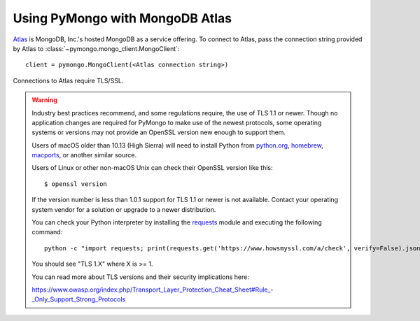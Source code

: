 Using PyMongo with MongoDB Atlas
================================

`Atlas <https://www.mongodb.com/cloud>`_ is MongoDB, Inc.'s hosted MongoDB as a
service offering. To connect to Atlas, pass the connection string provided by
Atlas to :class:`~pymongo.mongo_client.MongoClient`::

  client = pymongo.MongoClient(<Atlas connection string>)

Connections to Atlas require TLS/SSL.

.. warning:: Industry best practices recommend, and some regulations require,
  the use of TLS 1.1 or newer. Though no application changes are required for
  PyMongo to make use of the newest protocols, some operating systems or
  versions may not provide an OpenSSL version new enough to support them.

  Users of macOS older than 10.13 (High Sierra) will need to install Python
  from `python.org`_, `homebrew`_, `macports`_, or another similar source.

  Users of Linux or other non-macOS Unix can check their OpenSSL version like
  this::

    $ openssl version

  If the version number is less than 1.0.1 support for TLS 1.1 or newer is not
  available. Contact your operating system vendor for a solution or upgrade to
  a newer distribution.

  You can check your Python interpreter by installing the `requests`_ module
  and executing the following command::

    python -c "import requests; print(requests.get('https://www.howsmyssl.com/a/check', verify=False).json()['tls_version'])"

  You should see "TLS 1.X" where X is >= 1.

  You can read more about TLS versions and their security implications here:

  `<https://www.owasp.org/index.php/Transport_Layer_Protection_Cheat_Sheet#Rule_-_Only_Support_Strong_Protocols>`_

.. _python.org: https://www.python.org/downloads/
.. _homebrew: https://brew.sh/
.. _macports: https://www.macports.org/
.. _requests: https://pypi.python.org/pypi/requests
